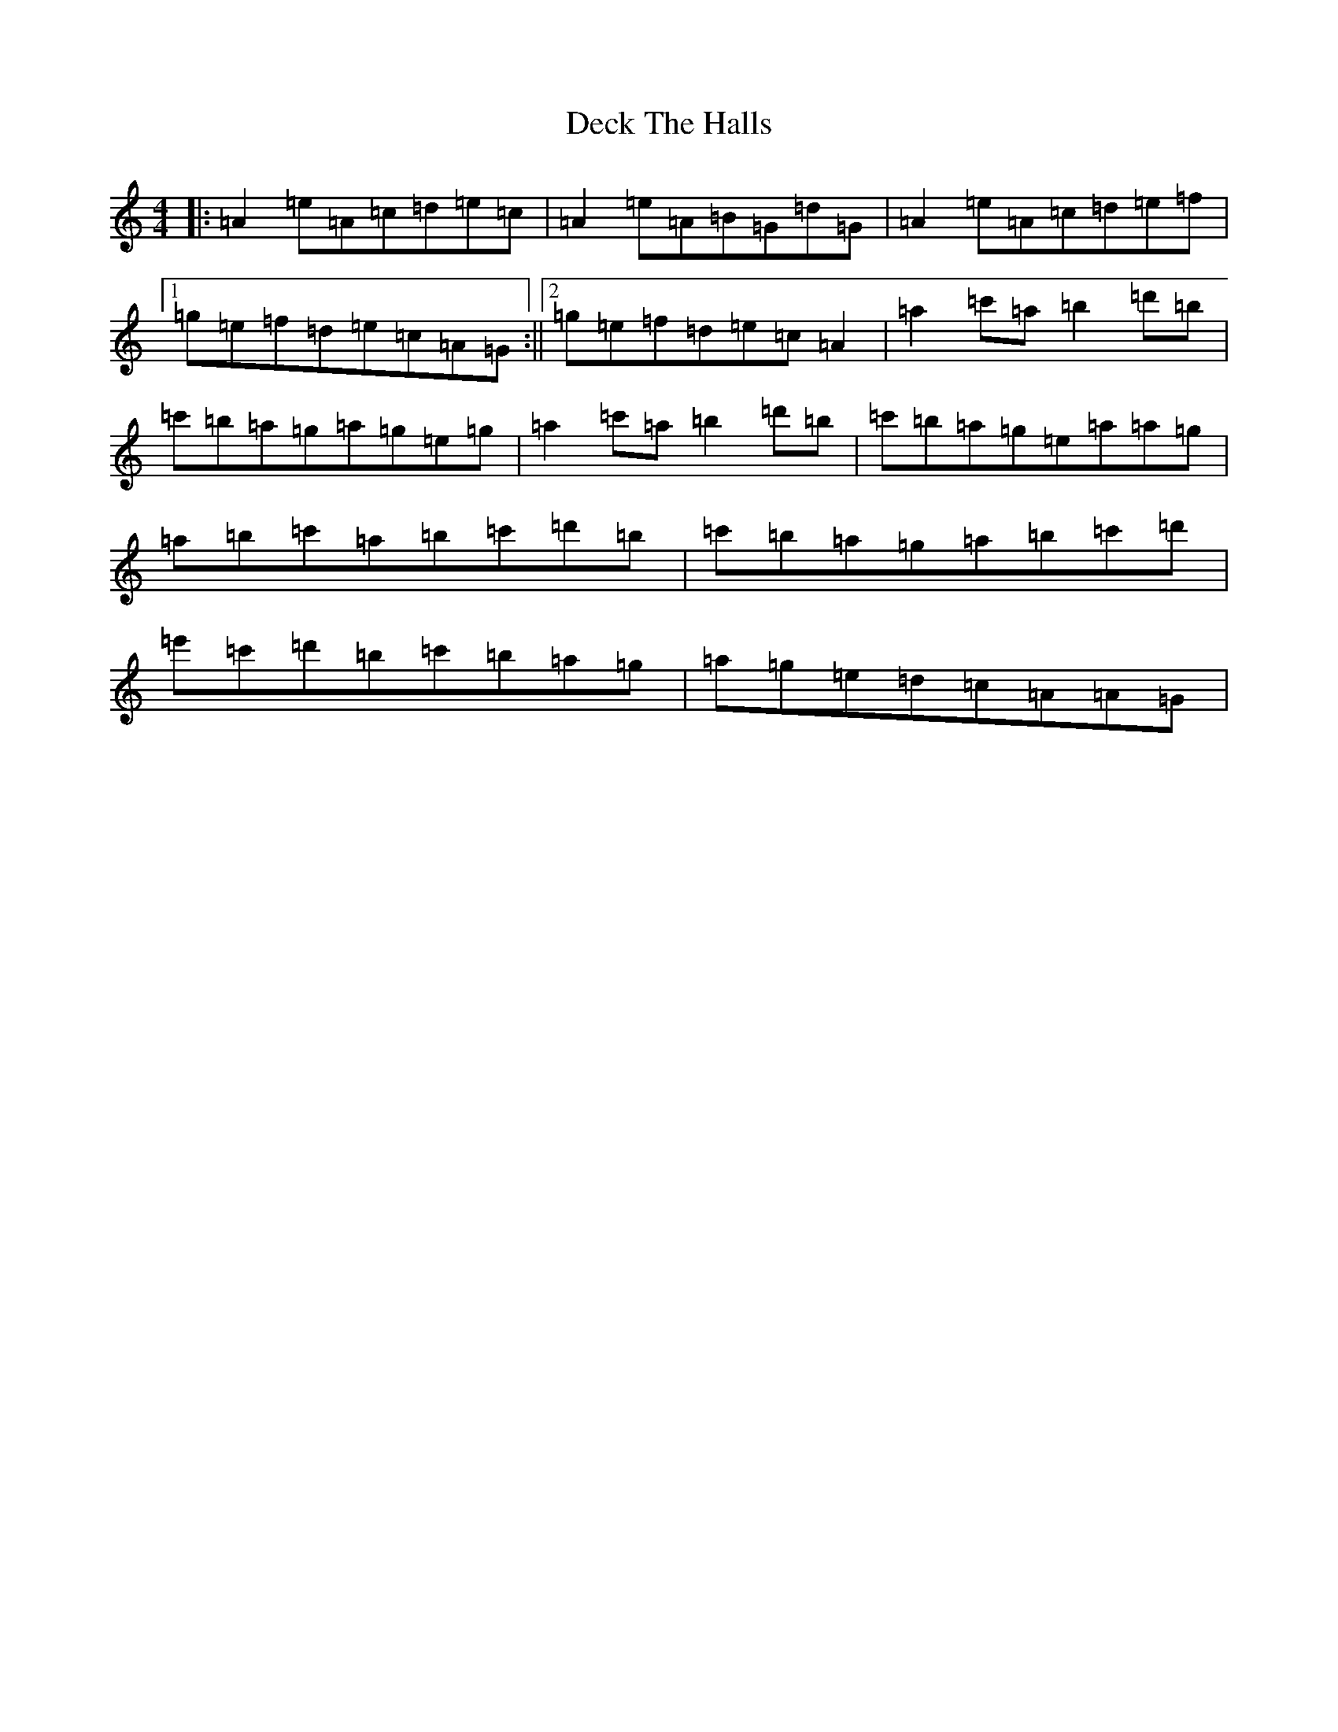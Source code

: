X: 13357
T: Deck The Halls
S: https://thesession.org/tunes/8086#setting26746
Z: D Major
R: hornpipe
M:4/4
L:1/8
K: C Major
|:=A2=e=A=c=d=e=c|=A2=e=A=B=G=d=G|=A2=e=A=c=d=e=f|1=g=e=f=d=e=c=A=G:||2=g=e=f=d=e=c=A2|=a2=c'=a=b2=d'=b|=c'=b=a=g=a=g=e=g|=a2=c'=a=b2=d'=b|=c'=b=a=g=e=a=a=g|=a=b=c'=a=b=c'=d'=b|=c'=b=a=g=a=b=c'=d'|=e'=c'=d'=b=c'=b=a=g|=a=g=e=d=c=A=A=G|